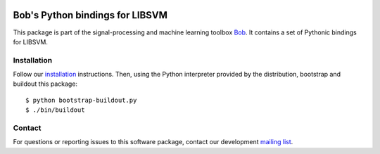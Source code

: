 .. vim: set fileencoding=utf-8 :
.. Mon 15 Aug 2016 09:46:19 CEST

.. image:: http://img.shields.io/badge/docs-stable-yellow.svg
   :target: http://pythonhosted.org/bob.learn.libsvm/index.html
.. image:: http://img.shields.io/badge/docs-latest-orange.svg
   :target: https://www.idiap.ch/software/bob/docs/latest/bob/bob.learn.libsvm/master/index.html
.. image:: https://gitlab.idiap.ch/bob/bob.learn.libsvm/badges/v2.0.10/build.svg
   :target: https://gitlab.idiap.ch/bob/bob.learn.libsvm/commits/v2.0.10
.. image:: https://img.shields.io/badge/gitlab-project-0000c0.svg
   :target: https://gitlab.idiap.ch/bob/bob.learn.libsvm
.. image:: http://img.shields.io/pypi/v/bob.learn.libsvm.svg
   :target: https://pypi.python.org/pypi/bob.learn.libsvm
.. image:: http://img.shields.io/pypi/dm/bob.learn.libsvm.svg
   :target: https://pypi.python.org/pypi/bob.learn.libsvm


==================================
 Bob's Python bindings for LIBSVM
==================================

This package is part of the signal-processing and machine learning toolbox
Bob_. It contains a set of Pythonic bindings for LIBSVM.


Installation
------------

Follow our `installation`_ instructions. Then, using the Python interpreter
provided by the distribution, bootstrap and buildout this package::

  $ python bootstrap-buildout.py
  $ ./bin/buildout


Contact
-------

For questions or reporting issues to this software package, contact our
development `mailing list`_.


.. Place your references here:
.. _bob: https://www.idiap.ch/software/bob
.. _installation: https://www.idiap.ch/software/bob/install
.. _mailing list: https://www.idiap.ch/software/bob/discuss
